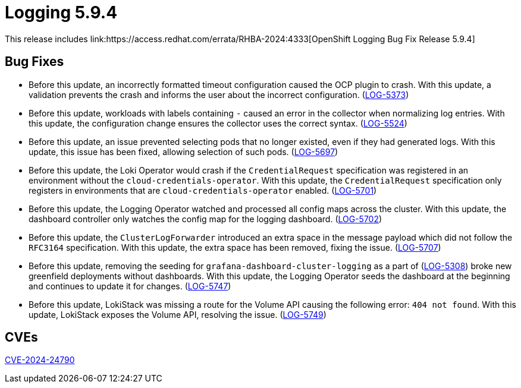//module included in logging-5-9-release-notes.adoc
:_mod-docs-content-type: REFERENCE
[id="logging-release-notes-5-9-4_{context}"]
= Logging 5.9.4
This release includes link:https://access.redhat.com/errata/RHBA-2024:4333[OpenShift Logging Bug Fix Release 5.9.4]

[id="logging-release-notes-5-9-4-bug-fixes"]
== Bug Fixes

* Before this update, an incorrectly formatted timeout configuration caused the OCP plugin to crash. With this update, a validation prevents the crash and informs the user about the incorrect configuration. (link:https://issues.redhat.com/browse/LOG-5373[LOG-5373])

* Before this update, workloads with labels containing `-` caused an error in the collector when normalizing log entries. With this update, the configuration change ensures the collector uses the correct syntax. (link:https://issues.redhat.com/browse/LOG-5524[LOG-5524])

* Before this update, an issue prevented selecting pods that no longer existed, even if they had generated logs. With this update, this issue has been fixed, allowing selection of such pods. (link:https://issues.redhat.com/browse/LOG-5697[LOG-5697])

* Before this update, the Loki Operator would crash if the `CredentialRequest` specification was registered in an environment without the `cloud-credentials-operator`. With this update, the `CredentialRequest` specification only registers in environments that are `cloud-credentials-operator` enabled. (link:https://issues.redhat.com/browse/LOG-5701[LOG-5701])

* Before this update, the Logging Operator watched and processed all config maps across the cluster. With this update, the dashboard controller only watches the config map for the logging dashboard. (link:https://issues.redhat.com/browse/LOG-5702[LOG-5702])

* Before this update, the `ClusterLogForwarder` introduced an extra space in the message payload which did not follow the `RFC3164` specification. With this update, the extra space has been removed, fixing the issue. (link:https://issues.redhat.com/browse/LOG-5707[LOG-5707])


* Before this update, removing the seeding for `grafana-dashboard-cluster-logging` as a part of (link:https://issues.redhat.com/browse/LOG-5308[LOG-5308]) broke new greenfield deployments without dashboards. With this update, the Logging Operator seeds the dashboard at the beginning and continues to update it for changes. (link:https://issues.redhat.com/browse/LOG-5747[LOG-5747])

* Before this update, LokiStack was missing a route for the Volume API causing the following error: `404 not found`. With this update, LokiStack exposes the Volume API, resolving the issue. (link:https://issues.redhat.com/browse/LOG-5749[LOG-5749])

[id="logging-release-notes-5-9-4-CVEs"]
== CVEs

link:https://access.redhat.com/security/cve/CVE-2024-24790[CVE-2024-24790]
